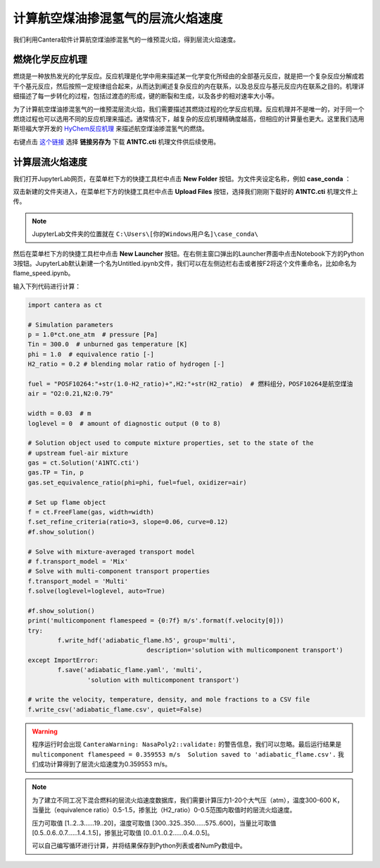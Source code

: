 计算航空煤油掺混氢气的层流火焰速度
===================================

我们利用Cantera软件计算航空煤油掺混氢气的一维预混火焰，得到层流火焰速度。
	
燃烧化学反应机理
*****************

燃烧是一种放热发光的化学反应。反应机理是化学中用来描述某一化学变化所经由的全部基元反应，就是把一个复杂反应分解成若干个基元反应，然后按照一定规律组合起来，从而达到阐述复杂反应的内在联系，以及总反应与基元反应内在联系之目的。机理详细描述了每一步转化的过程，包括过渡态的形成，键的断裂和生成，以及各步的相对速率大小等。

为了计算航空煤油掺混氢气的一维预混层流火焰，我们需要描述其燃烧过程的化学反应机理。反应机理并不是唯一的，对于同一个燃烧过程也可以选用不同的反应机理来描述。通常情况下，越复杂的反应机理精确度越高，但相应的计算量也更大。这里我们选用斯坦福大学开发的 `HyChem反应机理 <https://web.stanford.edu/group/haiwanglab/HyChem/pages/Home.html>`_ 来描述航空煤油掺混氢气的燃烧。


右键点击 `这个链接 <https://web.stanford.edu/group/haiwanglab/HyChem/download/cantera/A1NTC.cti>`_ 选择 **链接另存为** 下载 **A1NTC.cti** 机理文件供后续使用。

计算层流火焰速度
*****************

我们打开JupyterLab网页，在菜单栏下方的快捷工具栏中点击 **New Folder** 按钮。为文件夹设定名称，例如 **case_conda** ：

.. image:: images/flame-1.png

双击新建的文件夹进入，在菜单栏下方的快捷工具栏中点击 **Upload Files** 按钮，选择我们刚刚下载好的 **A1NTC.cti** 机理文件上传。

.. Note::

	JupyterLab文件夹的位置就在 ``C:\Users\[你的Windows用户名]\case_conda\``

然后在菜单栏下方的快捷工具栏中点击 **New Launcher** 按钮。在右侧主窗口弹出的Launcher界面中点击Notebook下方的Python 3按钮。JupyterLab默认新建一个名为Untitled.ipynb文件，我们可以在左侧边栏右击或者按F2将这个文件重命名，比如命名为flame_speed.ipynb。

.. image:: images/flame-2.png

输入下列代码进行计算：

.. code-block::

	import cantera as ct
	
	# Simulation parameters
	p = 1.0*ct.one_atm  # pressure [Pa]
	Tin = 300.0  # unburned gas temperature [K]
	phi = 1.0  # equivalence ratio [-]
	H2_ratio = 0.2 # blending molar ratio of hydrogen [-]
	
	fuel = "POSF10264:"+str(1.0-H2_ratio)+",H2:"+str(H2_ratio)  # 燃料组分，POSF10264是航空煤油
	air = "O2:0.21,N2:0.79"
	
	width = 0.03  # m
	loglevel = 0  # amount of diagnostic output (0 to 8)
	
	# Solution object used to compute mixture properties, set to the state of the
	# upstream fuel-air mixture
	gas = ct.Solution('A1NTC.cti')
	gas.TP = Tin, p
	gas.set_equivalence_ratio(phi=phi, fuel=fuel, oxidizer=air)
	
	# Set up flame object
	f = ct.FreeFlame(gas, width=width)
	f.set_refine_criteria(ratio=3, slope=0.06, curve=0.12)
	#f.show_solution()
	
	# Solve with mixture-averaged transport model
	# f.transport_model = 'Mix'
	# Solve with multi-component transport properties
	f.transport_model = 'Multi'
	f.solve(loglevel=loglevel, auto=True)
	
	#f.show_solution()
	print('multicomponent flamespeed = {0:7f} m/s'.format(f.velocity[0]))
	try:
		f.write_hdf('adiabatic_flame.h5', group='multi',
					description='solution with multicomponent transport')
	except ImportError:
		f.save('adiabatic_flame.yaml', 'multi',
			'solution with multicomponent transport')
	
	# write the velocity, temperature, density, and mole fractions to a CSV file
	f.write_csv('adiabatic_flame.csv', quiet=False)

.. Warning::

	程序运行时会出现 ``CanteraWarning: NasaPoly2::validate:`` 的警告信息，我们可以忽略。最后运行结果是 ``multicomponent flamespeed = 0.359553 m/s  Solution saved to 'adiabatic_flame.csv'.`` 我们成功计算得到了层流火焰速度为0.359553 m/s。
	
.. Note::

	为了建立不同工况下混合燃料的层流火焰速度数据库，我们需要计算压力1-20个大气压（atm），温度300-600 K，当量比（equivalence ratio）0.5-1.5，掺氢比（H2_ratio）0-0.5范围内取值时的层流火焰速度。
	
	压力可取值 [1..2..3......19..20]，温度可取值 [300..325..350......575..600]，当量比可取值 [0.5..0.6..0.7......1.4..1.5]，掺氢比可取值 [0..0.1..0.2......0.4..0.5]。
	
	可以自己编写循环进行计算，并将结果保存到Python列表或者NumPy数组中。
